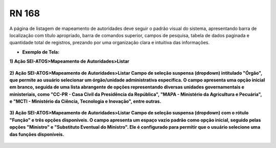 **RN 168**
==========
A página de listagem de mapeamento de autoridades deve seguir o padrão visual do sistema, apresentando barra de localização com título apropriado, barra de comandos superior, campos de pesquisa, tabela de dados paginada e quantidade total de registros, prezando por uma organização clara e intuitiva das informações.

- **Exemplo de Tela:**

**1) Ação SEI-ATOS>Mapeamento de Autoridades>Listar** 
       .. figure:: ListarAutoridade1.png

**2) Ação SEI-ATOS>Mapeamento de Autoridades>Listar 
Campo de seleção suspensa (dropdown) intitulado "Órgão", que permite ao usuário selecionar um órgão/unidade administrativa específica. O campo apresenta uma opção inicial em branco, seguida de uma lista abrangente de opções representando diversas unidades governamentais e ministeriais, como "CC-PR - Casa Civil da Presidência da República", "MAPA - Ministério da Agricultura e Pecuária", e "MCTI - Ministério da Ciência, Tecnologia e Inovação", entre outras.** 
       .. figure:: ListarAutoridade3.png

**3) Ação SEI-ATOS>Mapeamento de Autoridades>Listar 
Campo de seleção suspensa (dropdown) com o rótulo "Função" e três opções disponíveis. O campo apresenta um espaço vazio padrão como opção inicial, seguido pelas opções "Ministro" e "Substituto Eventual do Ministro". Ele é configurado para permitir que o usuário selecione uma das funções disponíveis.** 
       .. figure:: ListarAutoridade4.png



